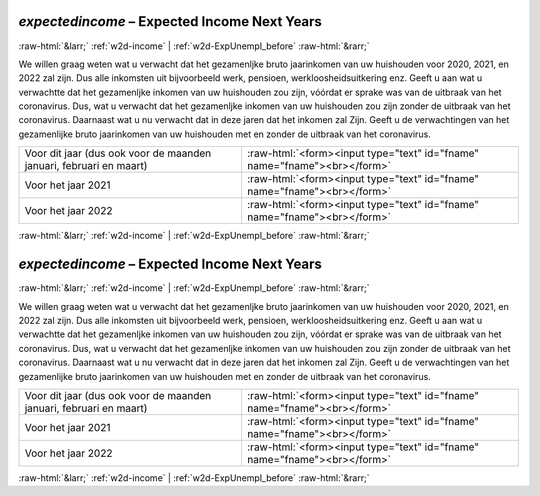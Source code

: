 .. _w2d-expectedincome:

 
 .. role:: raw-html(raw) 
        :format: html 

`expectedincome` – Expected Income Next Years
=============================================


:raw-html:`&larr;` :ref:`w2d-income` | :ref:`w2d-ExpUnempl_before` :raw-html:`&rarr;` 


We willen graag weten wat u verwacht dat het gezamenljke bruto jaarinkomen van uw huishouden voor 2020, 2021, en 2022 zal zijn. Dus alle inkomsten uit bijvoorbeeld werk, pensioen, werkloosheidsuitkering enz.  Geeft u aan wat u verwachtte dat het gezamenljke inkomen van uw huishouden zou zijn, vóórdat er sprake was van de uitbraak van het coronavirus. Dus, wat u verwacht dat het gezamenljke inkomen van uw huishouden zou zijn zonder de uitbraak van het coronavirus. Daarnaast wat u nu verwacht dat in deze jaren dat het inkomen zal  Zijn. Geeft u de verwachtingen van het gezamenlijke bruto jaarinkomen van uw huishouden met en zonder de uitbraak van het coronavirus.

.. csv-table::
   :delim: |

           Voor dit jaar (dus ook voor de maanden januari, februari en maart) | :raw-html:`<form><input type="text" id="fname" name="fname"><br></form>`
           Voor het jaar 2021 | :raw-html:`<form><input type="text" id="fname" name="fname"><br></form>`
           Voor het jaar 2022 | :raw-html:`<form><input type="text" id="fname" name="fname"><br></form>`

.. image:: ../_screenshots/w2-expectedincome.png


:raw-html:`&larr;` :ref:`w2d-income` | :ref:`w2d-ExpUnempl_before` :raw-html:`&rarr;` 

.. _w2d-expectedincome:

 
 .. role:: raw-html(raw) 
        :format: html 

`expectedincome` – Expected Income Next Years
=============================================


:raw-html:`&larr;` :ref:`w2d-income` | :ref:`w2d-ExpUnempl_before` :raw-html:`&rarr;` 


We willen graag weten wat u verwacht dat het gezamenljke bruto jaarinkomen van uw huishouden voor 2020, 2021, en 2022 zal zijn. Dus alle inkomsten uit bijvoorbeeld werk, pensioen, werkloosheidsuitkering enz.  Geeft u aan wat u verwachtte dat het gezamenljke inkomen van uw huishouden zou zijn, vóórdat er sprake was van de uitbraak van het coronavirus. Dus, wat u verwacht dat het gezamenljke inkomen van uw huishouden zou zijn zonder de uitbraak van het coronavirus. Daarnaast wat u nu verwacht dat in deze jaren dat het inkomen zal  Zijn. Geeft u de verwachtingen van het gezamenlijke bruto jaarinkomen van uw huishouden met en zonder de uitbraak van het coronavirus.

.. csv-table::
   :delim: |

           Voor dit jaar (dus ook voor de maanden januari, februari en maart) | :raw-html:`<form><input type="text" id="fname" name="fname"><br></form>`
           Voor het jaar 2021 | :raw-html:`<form><input type="text" id="fname" name="fname"><br></form>`
           Voor het jaar 2022 | :raw-html:`<form><input type="text" id="fname" name="fname"><br></form>`

.. image:: ../_screenshots/w2-expectedincome.png


:raw-html:`&larr;` :ref:`w2d-income` | :ref:`w2d-ExpUnempl_before` :raw-html:`&rarr;` 

